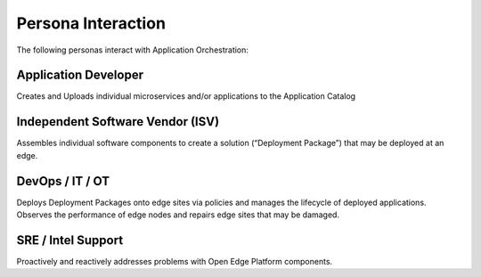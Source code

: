 Persona Interaction
===================

The following personas interact with Application Orchestration:

Application Developer
---------------------

Creates and Uploads individual microservices and/or applications to the
Application Catalog

Independent Software Vendor (ISV)
---------------------------------

Assembles individual software components to create a solution (“Deployment
Package”) that may be deployed at an edge.

DevOps / IT / OT
----------------

Deploys Deployment Packages onto edge sites via policies and manages the
lifecycle of deployed applications. Observes the performance of edge nodes
and repairs edge sites that may be damaged.

SRE / Intel Support
-------------------

Proactively and reactively addresses problems with Open Edge Platform
components.
